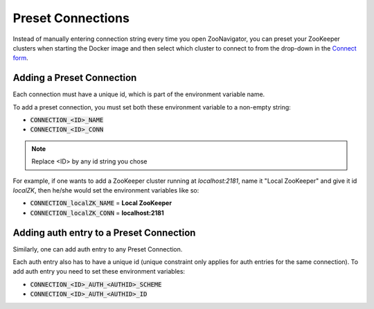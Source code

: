 ==================
Preset Connections
==================

Instead of manually entering connection string every time you open ZooNavigator, you can preset your ZooKeeper clusters when starting the Docker image and then select which cluster to connect to from the drop-down in the `Connect form <../_static/images/screenshots/connect-form.png>`_.

Adding a Preset Connection
--------------------------

Each connection must have a unique id, which is part of the environment variable name.

To add a preset connection, you must set both these environment variable to a non-empty string:

- :code:`CONNECTION_<ID>_NAME`
- :code:`CONNECTION_<ID>_CONN`

.. note::

   Replace <ID> by any id string you chose

For example, if one wants to add a ZooKeeper cluster running at *localhost:2181*, name it "Local ZooKeeper" and give it id *localZK*, then he/she would set the environment variables like so:

- :code:`CONNECTION_localZK_NAME` = **Local ZooKeeper**
- :code:`CONNECTION_localZK_CONN` = **localhost:2181**

Adding auth entry to a Preset Connection
----------------------------------------

Similarly, one can add auth entry to any Preset Connection.

Each auth entry also has to have a unique id (unique constraint only applies for auth entries for the same connection). To add auth entry you need to set these environment variables:

- :code:`CONNECTION_<ID>_AUTH_<AUTHID>_SCHEME`
- :code:`CONNECTION_<ID>_AUTH_<AUTHID>_ID`
